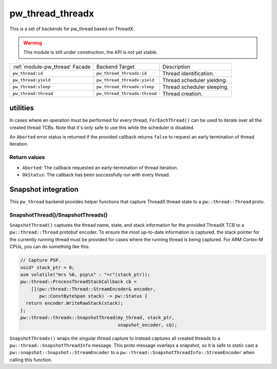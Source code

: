 .. _module-pw_thread_threadx:

=================
pw_thread_threadx
=================
This is a set of backends for pw_thread based on ThreadX.

.. Warning::
  This module is still under construction, the API is not yet stable.

.. list-table::

  * - :ref:`module-pw_thread` Facade
    - Backend Target
    - Description
  * - ``pw_thread:id``
    - ``pw_thread_threadx:id``
    - Thread identification.
  * - ``pw_thread:yield``
    - ``pw_thread_threadx:yield``
    - Thread scheduler yielding.
  * - ``pw_thread:sleep``
    - ``pw_thread_threadx:sleep``
    - Thread scheduler sleeping.
  * - ``pw_thread:thread``
    - ``pw_thread_threadx:thread``
    - Thread creation.

---------
utilities
---------
In cases where an operation must be performed for every thread,
``ForEachThread()`` can be used to iterate over all the created thread TCBs.
Note that it's only safe to use this while the scheduler is disabled.

An ``Aborted`` error status is returned if the provided callback returns
``false`` to request an early termination of thread iteration.

Return values
=============

* ``Aborted``: The callback requested an early-termination of thread iteration.
* ``OkStatus``: The callback has been successfully run with every thread.

--------------------
Snapshot integration
--------------------
This ``pw_thread`` backend provides helper functions that capture ThreadX thread
state to a ``pw::thread::Thread`` proto.

SnapshotThread()/SnapshotThreads()
==================================
``SnapshotThread()`` captures the thread name, state, and stack information for
the provided ThreadX TCB to a ``pw::thread::Thread`` protobuf encoder. To ensure
the most up-to-date information is captured, the stack pointer for the currently
running thread must be provided for cases where the running thread is being
captured. For ARM Cortex-M CPUs, you can do something like this:

.. Code:: cpp

  // Capture PSP.
  void* stack_ptr = 0;
  asm volatile("mrs %0, psp\n" : "=r"(stack_ptr));
  pw::thread::ProcessThreadStackCallback cb =
      [](pw::thread::Thread::StreamEncoder& encoder,
         pw::ConstByteSpan stack) -> pw::Status {
    return encoder.WriteRawStack(stack);
  };
  pw::thread::threadx::SnapshotThread(my_thread, stack_ptr,
                                      snapshot_encoder, cb);

``SnapshotThreads()`` wraps the singular thread capture to instead captures
all created threads to a ``pw::thread::SnapshotThreadInfo`` message. This proto
message overlays a snapshot, so it is safe to static cast a
``pw::snapshot::Snapshot::StreamEncoder`` to a
``pw::thread::SnapshotThreadInfo::StreamEncoder`` when calling this function.

